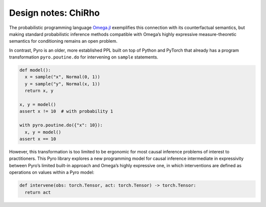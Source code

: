 Design notes: ChiRho
~~~~~~~~~~~~~~~~~~~~~~~~~

The probabilistic programming language `Omega.jl <http://www.zenna.org/Omega.jl/latest/>`_
exemplifies this connection with its counterfactual semantics, but making standard probabilistic
inference methods compatible with Omega’s highly expressive
measure-theoretic semantics for conditioning remains an open problem.

In contrast, Pyro is an older, more established PPL built on top of
Python and PyTorch that already has a program transformation
``pyro.poutine.do`` for intervening on ``sample`` statements.

.. code:: python

   def model():
     x = sample("x", Normal(0, 1))
     y = sample("y", Normal(x, 1))
     return x, y

   x, y = model()
   assert x != 10  # with probability 1

   with pyro.poutine.do({"x": 10}):
     x, y = model()
   assert x == 10

However, this transformation is too limited to be ergonomic for most
causal inference problems of interest to practitioners. This Pyro
library explores a new programming model for causal inference
intermediate in expressivity between Pyro’s limited built-in approach
and Omega’s highly expressive one, in which interventions are defined as
operations on values within a Pyro model:

.. code:: python

   def intervene(obs: torch.Tensor, act: torch.Tensor) -> torch.Tensor:
     return act
